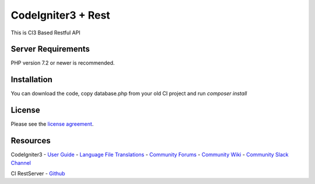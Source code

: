 ###################
CodeIgniter3 + Rest
###################

This is CI3 Based Restful API

*******************
Server Requirements
*******************

PHP version 7.2 or newer is recommended.

************
Installation
************

You can download the code, copy database.php from your old CI project and run
`composer install`

*******
License
*******

Please see the `license
agreement <https://github.com/bcit-ci/CodeIgniter/blob/develop/user_guide_src/source/license.rst>`_.

*********
Resources
*********

CodeIgniter3
-  `User Guide <https://codeigniter.com/docs>`_
-  `Language File Translations <https://github.com/bcit-ci/codeigniter3-translations>`_
-  `Community Forums <http://forum.codeigniter.com/>`_
-  `Community Wiki <https://github.com/bcit-ci/CodeIgniter/wiki>`_
-  `Community Slack Channel <https://codeigniterchat.slack.com>`_

CI RestServer
- `Github <https://github.com/chriskacerguis/codeigniter-restserver>`_